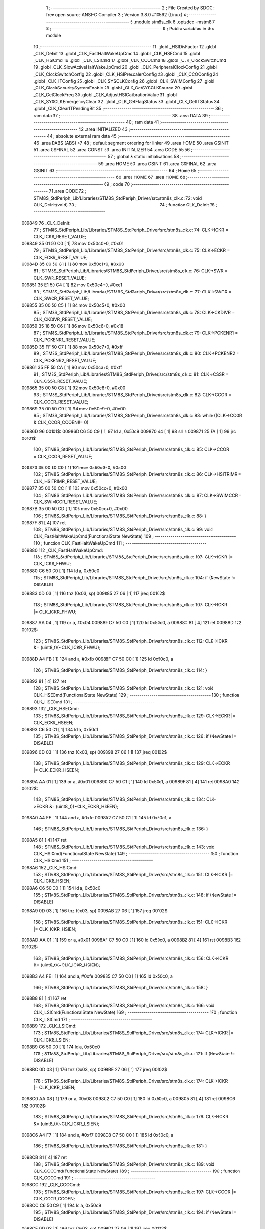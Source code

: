                                       1 ;--------------------------------------------------------
                                      2 ; File Created by SDCC : free open source ANSI-C Compiler
                                      3 ; Version 3.8.0 #10562 (Linux)
                                      4 ;--------------------------------------------------------
                                      5 	.module stm8s_clk
                                      6 	.optsdcc -mstm8
                                      7 	
                                      8 ;--------------------------------------------------------
                                      9 ; Public variables in this module
                                     10 ;--------------------------------------------------------
                                     11 	.globl _HSIDivFactor
                                     12 	.globl _CLK_DeInit
                                     13 	.globl _CLK_FastHaltWakeUpCmd
                                     14 	.globl _CLK_HSECmd
                                     15 	.globl _CLK_HSICmd
                                     16 	.globl _CLK_LSICmd
                                     17 	.globl _CLK_CCOCmd
                                     18 	.globl _CLK_ClockSwitchCmd
                                     19 	.globl _CLK_SlowActiveHaltWakeUpCmd
                                     20 	.globl _CLK_PeripheralClockConfig
                                     21 	.globl _CLK_ClockSwitchConfig
                                     22 	.globl _CLK_HSIPrescalerConfig
                                     23 	.globl _CLK_CCOConfig
                                     24 	.globl _CLK_ITConfig
                                     25 	.globl _CLK_SYSCLKConfig
                                     26 	.globl _CLK_SWIMConfig
                                     27 	.globl _CLK_ClockSecuritySystemEnable
                                     28 	.globl _CLK_GetSYSCLKSource
                                     29 	.globl _CLK_GetClockFreq
                                     30 	.globl _CLK_AdjustHSICalibrationValue
                                     31 	.globl _CLK_SYSCLKEmergencyClear
                                     32 	.globl _CLK_GetFlagStatus
                                     33 	.globl _CLK_GetITStatus
                                     34 	.globl _CLK_ClearITPendingBit
                                     35 ;--------------------------------------------------------
                                     36 ; ram data
                                     37 ;--------------------------------------------------------
                                     38 	.area DATA
                                     39 ;--------------------------------------------------------
                                     40 ; ram data
                                     41 ;--------------------------------------------------------
                                     42 	.area INITIALIZED
                                     43 ;--------------------------------------------------------
                                     44 ; absolute external ram data
                                     45 ;--------------------------------------------------------
                                     46 	.area DABS (ABS)
                                     47 
                                     48 ; default segment ordering for linker
                                     49 	.area HOME
                                     50 	.area GSINIT
                                     51 	.area GSFINAL
                                     52 	.area CONST
                                     53 	.area INITIALIZER
                                     54 	.area CODE
                                     55 
                                     56 ;--------------------------------------------------------
                                     57 ; global & static initialisations
                                     58 ;--------------------------------------------------------
                                     59 	.area HOME
                                     60 	.area GSINIT
                                     61 	.area GSFINAL
                                     62 	.area GSINIT
                                     63 ;--------------------------------------------------------
                                     64 ; Home
                                     65 ;--------------------------------------------------------
                                     66 	.area HOME
                                     67 	.area HOME
                                     68 ;--------------------------------------------------------
                                     69 ; code
                                     70 ;--------------------------------------------------------
                                     71 	.area CODE
                                     72 ;	STM8S_StdPeriph_Lib/Libraries/STM8S_StdPeriph_Driver/src/stm8s_clk.c: 72: void CLK_DeInit(void)
                                     73 ;	-----------------------------------------
                                     74 ;	 function CLK_DeInit
                                     75 ;	-----------------------------------------
      009849                         76 _CLK_DeInit:
                                     77 ;	STM8S_StdPeriph_Lib/Libraries/STM8S_StdPeriph_Driver/src/stm8s_clk.c: 74: CLK->ICKR = CLK_ICKR_RESET_VALUE;
      009849 35 01 50 C0      [ 1]   78 	mov	0x50c0+0, #0x01
                                     79 ;	STM8S_StdPeriph_Lib/Libraries/STM8S_StdPeriph_Driver/src/stm8s_clk.c: 75: CLK->ECKR = CLK_ECKR_RESET_VALUE;
      00984D 35 00 50 C1      [ 1]   80 	mov	0x50c1+0, #0x00
                                     81 ;	STM8S_StdPeriph_Lib/Libraries/STM8S_StdPeriph_Driver/src/stm8s_clk.c: 76: CLK->SWR  = CLK_SWR_RESET_VALUE;
      009851 35 E1 50 C4      [ 1]   82 	mov	0x50c4+0, #0xe1
                                     83 ;	STM8S_StdPeriph_Lib/Libraries/STM8S_StdPeriph_Driver/src/stm8s_clk.c: 77: CLK->SWCR = CLK_SWCR_RESET_VALUE;
      009855 35 00 50 C5      [ 1]   84 	mov	0x50c5+0, #0x00
                                     85 ;	STM8S_StdPeriph_Lib/Libraries/STM8S_StdPeriph_Driver/src/stm8s_clk.c: 78: CLK->CKDIVR = CLK_CKDIVR_RESET_VALUE;
      009859 35 18 50 C6      [ 1]   86 	mov	0x50c6+0, #0x18
                                     87 ;	STM8S_StdPeriph_Lib/Libraries/STM8S_StdPeriph_Driver/src/stm8s_clk.c: 79: CLK->PCKENR1 = CLK_PCKENR1_RESET_VALUE;
      00985D 35 FF 50 C7      [ 1]   88 	mov	0x50c7+0, #0xff
                                     89 ;	STM8S_StdPeriph_Lib/Libraries/STM8S_StdPeriph_Driver/src/stm8s_clk.c: 80: CLK->PCKENR2 = CLK_PCKENR2_RESET_VALUE;
      009861 35 FF 50 CA      [ 1]   90 	mov	0x50ca+0, #0xff
                                     91 ;	STM8S_StdPeriph_Lib/Libraries/STM8S_StdPeriph_Driver/src/stm8s_clk.c: 81: CLK->CSSR = CLK_CSSR_RESET_VALUE;
      009865 35 00 50 C8      [ 1]   92 	mov	0x50c8+0, #0x00
                                     93 ;	STM8S_StdPeriph_Lib/Libraries/STM8S_StdPeriph_Driver/src/stm8s_clk.c: 82: CLK->CCOR = CLK_CCOR_RESET_VALUE;
      009869 35 00 50 C9      [ 1]   94 	mov	0x50c9+0, #0x00
                                     95 ;	STM8S_StdPeriph_Lib/Libraries/STM8S_StdPeriph_Driver/src/stm8s_clk.c: 83: while ((CLK->CCOR & CLK_CCOR_CCOEN)!= 0)
      00986D                         96 00101$:
      00986D C6 50 C9         [ 1]   97 	ld	a, 0x50c9
      009870 44               [ 1]   98 	srl	a
      009871 25 FA            [ 1]   99 	jrc	00101$
                                    100 ;	STM8S_StdPeriph_Lib/Libraries/STM8S_StdPeriph_Driver/src/stm8s_clk.c: 85: CLK->CCOR = CLK_CCOR_RESET_VALUE;
      009873 35 00 50 C9      [ 1]  101 	mov	0x50c9+0, #0x00
                                    102 ;	STM8S_StdPeriph_Lib/Libraries/STM8S_StdPeriph_Driver/src/stm8s_clk.c: 86: CLK->HSITRIMR = CLK_HSITRIMR_RESET_VALUE;
      009877 35 00 50 CC      [ 1]  103 	mov	0x50cc+0, #0x00
                                    104 ;	STM8S_StdPeriph_Lib/Libraries/STM8S_StdPeriph_Driver/src/stm8s_clk.c: 87: CLK->SWIMCCR = CLK_SWIMCCR_RESET_VALUE;
      00987B 35 00 50 CD      [ 1]  105 	mov	0x50cd+0, #0x00
                                    106 ;	STM8S_StdPeriph_Lib/Libraries/STM8S_StdPeriph_Driver/src/stm8s_clk.c: 88: }
      00987F 81               [ 4]  107 	ret
                                    108 ;	STM8S_StdPeriph_Lib/Libraries/STM8S_StdPeriph_Driver/src/stm8s_clk.c: 99: void CLK_FastHaltWakeUpCmd(FunctionalState NewState)
                                    109 ;	-----------------------------------------
                                    110 ;	 function CLK_FastHaltWakeUpCmd
                                    111 ;	-----------------------------------------
      009880                        112 _CLK_FastHaltWakeUpCmd:
                                    113 ;	STM8S_StdPeriph_Lib/Libraries/STM8S_StdPeriph_Driver/src/stm8s_clk.c: 107: CLK->ICKR |= CLK_ICKR_FHWU;
      009880 C6 50 C0         [ 1]  114 	ld	a, 0x50c0
                                    115 ;	STM8S_StdPeriph_Lib/Libraries/STM8S_StdPeriph_Driver/src/stm8s_clk.c: 104: if (NewState != DISABLE)
      009883 0D 03            [ 1]  116 	tnz	(0x03, sp)
      009885 27 06            [ 1]  117 	jreq	00102$
                                    118 ;	STM8S_StdPeriph_Lib/Libraries/STM8S_StdPeriph_Driver/src/stm8s_clk.c: 107: CLK->ICKR |= CLK_ICKR_FHWU;
      009887 AA 04            [ 1]  119 	or	a, #0x04
      009889 C7 50 C0         [ 1]  120 	ld	0x50c0, a
      00988C 81               [ 4]  121 	ret
      00988D                        122 00102$:
                                    123 ;	STM8S_StdPeriph_Lib/Libraries/STM8S_StdPeriph_Driver/src/stm8s_clk.c: 112: CLK->ICKR &= (uint8_t)(~CLK_ICKR_FHWU);
      00988D A4 FB            [ 1]  124 	and	a, #0xfb
      00988F C7 50 C0         [ 1]  125 	ld	0x50c0, a
                                    126 ;	STM8S_StdPeriph_Lib/Libraries/STM8S_StdPeriph_Driver/src/stm8s_clk.c: 114: }
      009892 81               [ 4]  127 	ret
                                    128 ;	STM8S_StdPeriph_Lib/Libraries/STM8S_StdPeriph_Driver/src/stm8s_clk.c: 121: void CLK_HSECmd(FunctionalState NewState)
                                    129 ;	-----------------------------------------
                                    130 ;	 function CLK_HSECmd
                                    131 ;	-----------------------------------------
      009893                        132 _CLK_HSECmd:
                                    133 ;	STM8S_StdPeriph_Lib/Libraries/STM8S_StdPeriph_Driver/src/stm8s_clk.c: 129: CLK->ECKR |= CLK_ECKR_HSEEN;
      009893 C6 50 C1         [ 1]  134 	ld	a, 0x50c1
                                    135 ;	STM8S_StdPeriph_Lib/Libraries/STM8S_StdPeriph_Driver/src/stm8s_clk.c: 126: if (NewState != DISABLE)
      009896 0D 03            [ 1]  136 	tnz	(0x03, sp)
      009898 27 06            [ 1]  137 	jreq	00102$
                                    138 ;	STM8S_StdPeriph_Lib/Libraries/STM8S_StdPeriph_Driver/src/stm8s_clk.c: 129: CLK->ECKR |= CLK_ECKR_HSEEN;
      00989A AA 01            [ 1]  139 	or	a, #0x01
      00989C C7 50 C1         [ 1]  140 	ld	0x50c1, a
      00989F 81               [ 4]  141 	ret
      0098A0                        142 00102$:
                                    143 ;	STM8S_StdPeriph_Lib/Libraries/STM8S_StdPeriph_Driver/src/stm8s_clk.c: 134: CLK->ECKR &= (uint8_t)(~CLK_ECKR_HSEEN);
      0098A0 A4 FE            [ 1]  144 	and	a, #0xfe
      0098A2 C7 50 C1         [ 1]  145 	ld	0x50c1, a
                                    146 ;	STM8S_StdPeriph_Lib/Libraries/STM8S_StdPeriph_Driver/src/stm8s_clk.c: 136: }
      0098A5 81               [ 4]  147 	ret
                                    148 ;	STM8S_StdPeriph_Lib/Libraries/STM8S_StdPeriph_Driver/src/stm8s_clk.c: 143: void CLK_HSICmd(FunctionalState NewState)
                                    149 ;	-----------------------------------------
                                    150 ;	 function CLK_HSICmd
                                    151 ;	-----------------------------------------
      0098A6                        152 _CLK_HSICmd:
                                    153 ;	STM8S_StdPeriph_Lib/Libraries/STM8S_StdPeriph_Driver/src/stm8s_clk.c: 151: CLK->ICKR |= CLK_ICKR_HSIEN;
      0098A6 C6 50 C0         [ 1]  154 	ld	a, 0x50c0
                                    155 ;	STM8S_StdPeriph_Lib/Libraries/STM8S_StdPeriph_Driver/src/stm8s_clk.c: 148: if (NewState != DISABLE)
      0098A9 0D 03            [ 1]  156 	tnz	(0x03, sp)
      0098AB 27 06            [ 1]  157 	jreq	00102$
                                    158 ;	STM8S_StdPeriph_Lib/Libraries/STM8S_StdPeriph_Driver/src/stm8s_clk.c: 151: CLK->ICKR |= CLK_ICKR_HSIEN;
      0098AD AA 01            [ 1]  159 	or	a, #0x01
      0098AF C7 50 C0         [ 1]  160 	ld	0x50c0, a
      0098B2 81               [ 4]  161 	ret
      0098B3                        162 00102$:
                                    163 ;	STM8S_StdPeriph_Lib/Libraries/STM8S_StdPeriph_Driver/src/stm8s_clk.c: 156: CLK->ICKR &= (uint8_t)(~CLK_ICKR_HSIEN);
      0098B3 A4 FE            [ 1]  164 	and	a, #0xfe
      0098B5 C7 50 C0         [ 1]  165 	ld	0x50c0, a
                                    166 ;	STM8S_StdPeriph_Lib/Libraries/STM8S_StdPeriph_Driver/src/stm8s_clk.c: 158: }
      0098B8 81               [ 4]  167 	ret
                                    168 ;	STM8S_StdPeriph_Lib/Libraries/STM8S_StdPeriph_Driver/src/stm8s_clk.c: 166: void CLK_LSICmd(FunctionalState NewState)
                                    169 ;	-----------------------------------------
                                    170 ;	 function CLK_LSICmd
                                    171 ;	-----------------------------------------
      0098B9                        172 _CLK_LSICmd:
                                    173 ;	STM8S_StdPeriph_Lib/Libraries/STM8S_StdPeriph_Driver/src/stm8s_clk.c: 174: CLK->ICKR |= CLK_ICKR_LSIEN;
      0098B9 C6 50 C0         [ 1]  174 	ld	a, 0x50c0
                                    175 ;	STM8S_StdPeriph_Lib/Libraries/STM8S_StdPeriph_Driver/src/stm8s_clk.c: 171: if (NewState != DISABLE)
      0098BC 0D 03            [ 1]  176 	tnz	(0x03, sp)
      0098BE 27 06            [ 1]  177 	jreq	00102$
                                    178 ;	STM8S_StdPeriph_Lib/Libraries/STM8S_StdPeriph_Driver/src/stm8s_clk.c: 174: CLK->ICKR |= CLK_ICKR_LSIEN;
      0098C0 AA 08            [ 1]  179 	or	a, #0x08
      0098C2 C7 50 C0         [ 1]  180 	ld	0x50c0, a
      0098C5 81               [ 4]  181 	ret
      0098C6                        182 00102$:
                                    183 ;	STM8S_StdPeriph_Lib/Libraries/STM8S_StdPeriph_Driver/src/stm8s_clk.c: 179: CLK->ICKR &= (uint8_t)(~CLK_ICKR_LSIEN);
      0098C6 A4 F7            [ 1]  184 	and	a, #0xf7
      0098C8 C7 50 C0         [ 1]  185 	ld	0x50c0, a
                                    186 ;	STM8S_StdPeriph_Lib/Libraries/STM8S_StdPeriph_Driver/src/stm8s_clk.c: 181: }
      0098CB 81               [ 4]  187 	ret
                                    188 ;	STM8S_StdPeriph_Lib/Libraries/STM8S_StdPeriph_Driver/src/stm8s_clk.c: 189: void CLK_CCOCmd(FunctionalState NewState)
                                    189 ;	-----------------------------------------
                                    190 ;	 function CLK_CCOCmd
                                    191 ;	-----------------------------------------
      0098CC                        192 _CLK_CCOCmd:
                                    193 ;	STM8S_StdPeriph_Lib/Libraries/STM8S_StdPeriph_Driver/src/stm8s_clk.c: 197: CLK->CCOR |= CLK_CCOR_CCOEN;
      0098CC C6 50 C9         [ 1]  194 	ld	a, 0x50c9
                                    195 ;	STM8S_StdPeriph_Lib/Libraries/STM8S_StdPeriph_Driver/src/stm8s_clk.c: 194: if (NewState != DISABLE)
      0098CF 0D 03            [ 1]  196 	tnz	(0x03, sp)
      0098D1 27 06            [ 1]  197 	jreq	00102$
                                    198 ;	STM8S_StdPeriph_Lib/Libraries/STM8S_StdPeriph_Driver/src/stm8s_clk.c: 197: CLK->CCOR |= CLK_CCOR_CCOEN;
      0098D3 AA 01            [ 1]  199 	or	a, #0x01
      0098D5 C7 50 C9         [ 1]  200 	ld	0x50c9, a
      0098D8 81               [ 4]  201 	ret
      0098D9                        202 00102$:
                                    203 ;	STM8S_StdPeriph_Lib/Libraries/STM8S_StdPeriph_Driver/src/stm8s_clk.c: 202: CLK->CCOR &= (uint8_t)(~CLK_CCOR_CCOEN);
      0098D9 A4 FE            [ 1]  204 	and	a, #0xfe
      0098DB C7 50 C9         [ 1]  205 	ld	0x50c9, a
                                    206 ;	STM8S_StdPeriph_Lib/Libraries/STM8S_StdPeriph_Driver/src/stm8s_clk.c: 204: }
      0098DE 81               [ 4]  207 	ret
                                    208 ;	STM8S_StdPeriph_Lib/Libraries/STM8S_StdPeriph_Driver/src/stm8s_clk.c: 213: void CLK_ClockSwitchCmd(FunctionalState NewState)
                                    209 ;	-----------------------------------------
                                    210 ;	 function CLK_ClockSwitchCmd
                                    211 ;	-----------------------------------------
      0098DF                        212 _CLK_ClockSwitchCmd:
                                    213 ;	STM8S_StdPeriph_Lib/Libraries/STM8S_StdPeriph_Driver/src/stm8s_clk.c: 221: CLK->SWCR |= CLK_SWCR_SWEN;
      0098DF C6 50 C5         [ 1]  214 	ld	a, 0x50c5
                                    215 ;	STM8S_StdPeriph_Lib/Libraries/STM8S_StdPeriph_Driver/src/stm8s_clk.c: 218: if (NewState != DISABLE )
      0098E2 0D 03            [ 1]  216 	tnz	(0x03, sp)
      0098E4 27 06            [ 1]  217 	jreq	00102$
                                    218 ;	STM8S_StdPeriph_Lib/Libraries/STM8S_StdPeriph_Driver/src/stm8s_clk.c: 221: CLK->SWCR |= CLK_SWCR_SWEN;
      0098E6 AA 02            [ 1]  219 	or	a, #0x02
      0098E8 C7 50 C5         [ 1]  220 	ld	0x50c5, a
      0098EB 81               [ 4]  221 	ret
      0098EC                        222 00102$:
                                    223 ;	STM8S_StdPeriph_Lib/Libraries/STM8S_StdPeriph_Driver/src/stm8s_clk.c: 226: CLK->SWCR &= (uint8_t)(~CLK_SWCR_SWEN);
      0098EC A4 FD            [ 1]  224 	and	a, #0xfd
      0098EE C7 50 C5         [ 1]  225 	ld	0x50c5, a
                                    226 ;	STM8S_StdPeriph_Lib/Libraries/STM8S_StdPeriph_Driver/src/stm8s_clk.c: 228: }
      0098F1 81               [ 4]  227 	ret
                                    228 ;	STM8S_StdPeriph_Lib/Libraries/STM8S_StdPeriph_Driver/src/stm8s_clk.c: 238: void CLK_SlowActiveHaltWakeUpCmd(FunctionalState NewState)
                                    229 ;	-----------------------------------------
                                    230 ;	 function CLK_SlowActiveHaltWakeUpCmd
                                    231 ;	-----------------------------------------
      0098F2                        232 _CLK_SlowActiveHaltWakeUpCmd:
                                    233 ;	STM8S_StdPeriph_Lib/Libraries/STM8S_StdPeriph_Driver/src/stm8s_clk.c: 246: CLK->ICKR |= CLK_ICKR_SWUAH;
      0098F2 C6 50 C0         [ 1]  234 	ld	a, 0x50c0
                                    235 ;	STM8S_StdPeriph_Lib/Libraries/STM8S_StdPeriph_Driver/src/stm8s_clk.c: 243: if (NewState != DISABLE)
      0098F5 0D 03            [ 1]  236 	tnz	(0x03, sp)
      0098F7 27 06            [ 1]  237 	jreq	00102$
                                    238 ;	STM8S_StdPeriph_Lib/Libraries/STM8S_StdPeriph_Driver/src/stm8s_clk.c: 246: CLK->ICKR |= CLK_ICKR_SWUAH;
      0098F9 AA 20            [ 1]  239 	or	a, #0x20
      0098FB C7 50 C0         [ 1]  240 	ld	0x50c0, a
      0098FE 81               [ 4]  241 	ret
      0098FF                        242 00102$:
                                    243 ;	STM8S_StdPeriph_Lib/Libraries/STM8S_StdPeriph_Driver/src/stm8s_clk.c: 251: CLK->ICKR &= (uint8_t)(~CLK_ICKR_SWUAH);
      0098FF A4 DF            [ 1]  244 	and	a, #0xdf
      009901 C7 50 C0         [ 1]  245 	ld	0x50c0, a
                                    246 ;	STM8S_StdPeriph_Lib/Libraries/STM8S_StdPeriph_Driver/src/stm8s_clk.c: 253: }
      009904 81               [ 4]  247 	ret
                                    248 ;	STM8S_StdPeriph_Lib/Libraries/STM8S_StdPeriph_Driver/src/stm8s_clk.c: 263: void CLK_PeripheralClockConfig(CLK_Peripheral_TypeDef CLK_Peripheral, FunctionalState NewState)
                                    249 ;	-----------------------------------------
                                    250 ;	 function CLK_PeripheralClockConfig
                                    251 ;	-----------------------------------------
      009905                        252 _CLK_PeripheralClockConfig:
      009905 52 02            [ 2]  253 	sub	sp, #2
                                    254 ;	STM8S_StdPeriph_Lib/Libraries/STM8S_StdPeriph_Driver/src/stm8s_clk.c: 274: CLK->PCKENR1 |= (uint8_t)((uint8_t)1 << ((uint8_t)CLK_Peripheral & (uint8_t)0x0F));
      009907 7B 05            [ 1]  255 	ld	a, (0x05, sp)
      009909 A4 0F            [ 1]  256 	and	a, #0x0f
      00990B 88               [ 1]  257 	push	a
      00990C A6 01            [ 1]  258 	ld	a, #0x01
      00990E 6B 03            [ 1]  259 	ld	(0x03, sp), a
      009910 84               [ 1]  260 	pop	a
      009911 4D               [ 1]  261 	tnz	a
      009912 27 05            [ 1]  262 	jreq	00128$
      009914                        263 00127$:
      009914 08 02            [ 1]  264 	sll	(0x02, sp)
      009916 4A               [ 1]  265 	dec	a
      009917 26 FB            [ 1]  266 	jrne	00127$
      009919                        267 00128$:
                                    268 ;	STM8S_StdPeriph_Lib/Libraries/STM8S_StdPeriph_Driver/src/stm8s_clk.c: 279: CLK->PCKENR1 &= (uint8_t)(~(uint8_t)(((uint8_t)1 << ((uint8_t)CLK_Peripheral & (uint8_t)0x0F))));
      009919 7B 02            [ 1]  269 	ld	a, (0x02, sp)
      00991B 43               [ 1]  270 	cpl	a
      00991C 6B 01            [ 1]  271 	ld	(0x01, sp), a
                                    272 ;	STM8S_StdPeriph_Lib/Libraries/STM8S_StdPeriph_Driver/src/stm8s_clk.c: 269: if (((uint8_t)CLK_Peripheral & (uint8_t)0x10) == 0x00)
      00991E 7B 05            [ 1]  273 	ld	a, (0x05, sp)
      009920 A5 10            [ 1]  274 	bcp	a, #0x10
      009922 26 15            [ 1]  275 	jrne	00108$
                                    276 ;	STM8S_StdPeriph_Lib/Libraries/STM8S_StdPeriph_Driver/src/stm8s_clk.c: 274: CLK->PCKENR1 |= (uint8_t)((uint8_t)1 << ((uint8_t)CLK_Peripheral & (uint8_t)0x0F));
      009924 C6 50 C7         [ 1]  277 	ld	a, 0x50c7
                                    278 ;	STM8S_StdPeriph_Lib/Libraries/STM8S_StdPeriph_Driver/src/stm8s_clk.c: 271: if (NewState != DISABLE)
      009927 0D 06            [ 1]  279 	tnz	(0x06, sp)
      009929 27 07            [ 1]  280 	jreq	00102$
                                    281 ;	STM8S_StdPeriph_Lib/Libraries/STM8S_StdPeriph_Driver/src/stm8s_clk.c: 274: CLK->PCKENR1 |= (uint8_t)((uint8_t)1 << ((uint8_t)CLK_Peripheral & (uint8_t)0x0F));
      00992B 1A 02            [ 1]  282 	or	a, (0x02, sp)
      00992D C7 50 C7         [ 1]  283 	ld	0x50c7, a
      009930 20 1A            [ 2]  284 	jra	00110$
      009932                        285 00102$:
                                    286 ;	STM8S_StdPeriph_Lib/Libraries/STM8S_StdPeriph_Driver/src/stm8s_clk.c: 279: CLK->PCKENR1 &= (uint8_t)(~(uint8_t)(((uint8_t)1 << ((uint8_t)CLK_Peripheral & (uint8_t)0x0F))));
      009932 14 01            [ 1]  287 	and	a, (0x01, sp)
      009934 C7 50 C7         [ 1]  288 	ld	0x50c7, a
      009937 20 13            [ 2]  289 	jra	00110$
      009939                        290 00108$:
                                    291 ;	STM8S_StdPeriph_Lib/Libraries/STM8S_StdPeriph_Driver/src/stm8s_clk.c: 287: CLK->PCKENR2 |= (uint8_t)((uint8_t)1 << ((uint8_t)CLK_Peripheral & (uint8_t)0x0F));
      009939 C6 50 CA         [ 1]  292 	ld	a, 0x50ca
                                    293 ;	STM8S_StdPeriph_Lib/Libraries/STM8S_StdPeriph_Driver/src/stm8s_clk.c: 284: if (NewState != DISABLE)
      00993C 0D 06            [ 1]  294 	tnz	(0x06, sp)
      00993E 27 07            [ 1]  295 	jreq	00105$
                                    296 ;	STM8S_StdPeriph_Lib/Libraries/STM8S_StdPeriph_Driver/src/stm8s_clk.c: 287: CLK->PCKENR2 |= (uint8_t)((uint8_t)1 << ((uint8_t)CLK_Peripheral & (uint8_t)0x0F));
      009940 1A 02            [ 1]  297 	or	a, (0x02, sp)
      009942 C7 50 CA         [ 1]  298 	ld	0x50ca, a
      009945 20 05            [ 2]  299 	jra	00110$
      009947                        300 00105$:
                                    301 ;	STM8S_StdPeriph_Lib/Libraries/STM8S_StdPeriph_Driver/src/stm8s_clk.c: 292: CLK->PCKENR2 &= (uint8_t)(~(uint8_t)(((uint8_t)1 << ((uint8_t)CLK_Peripheral & (uint8_t)0x0F))));
      009947 14 01            [ 1]  302 	and	a, (0x01, sp)
      009949 C7 50 CA         [ 1]  303 	ld	0x50ca, a
      00994C                        304 00110$:
                                    305 ;	STM8S_StdPeriph_Lib/Libraries/STM8S_StdPeriph_Driver/src/stm8s_clk.c: 295: }
      00994C 5B 02            [ 2]  306 	addw	sp, #2
      00994E 81               [ 4]  307 	ret
                                    308 ;	STM8S_StdPeriph_Lib/Libraries/STM8S_StdPeriph_Driver/src/stm8s_clk.c: 309: ErrorStatus CLK_ClockSwitchConfig(CLK_SwitchMode_TypeDef CLK_SwitchMode, CLK_Source_TypeDef CLK_NewClock, FunctionalState ITState, CLK_CurrentClockState_TypeDef CLK_CurrentClockState)
                                    309 ;	-----------------------------------------
                                    310 ;	 function CLK_ClockSwitchConfig
                                    311 ;	-----------------------------------------
      00994F                        312 _CLK_ClockSwitchConfig:
                                    313 ;	STM8S_StdPeriph_Lib/Libraries/STM8S_StdPeriph_Driver/src/stm8s_clk.c: 322: clock_master = (CLK_Source_TypeDef)CLK->CMSR;
      00994F C6 50 C3         [ 1]  314 	ld	a, 0x50c3
      009952 90 97            [ 1]  315 	ld	yl, a
                                    316 ;	STM8S_StdPeriph_Lib/Libraries/STM8S_StdPeriph_Driver/src/stm8s_clk.c: 328: CLK->SWCR |= CLK_SWCR_SWEN;
      009954 C6 50 C5         [ 1]  317 	ld	a, 0x50c5
                                    318 ;	STM8S_StdPeriph_Lib/Libraries/STM8S_StdPeriph_Driver/src/stm8s_clk.c: 325: if (CLK_SwitchMode == CLK_SWITCHMODE_AUTO)
      009957 88               [ 1]  319 	push	a
      009958 7B 04            [ 1]  320 	ld	a, (0x04, sp)
      00995A 4A               [ 1]  321 	dec	a
      00995B 84               [ 1]  322 	pop	a
      00995C 26 38            [ 1]  323 	jrne	00122$
                                    324 ;	STM8S_StdPeriph_Lib/Libraries/STM8S_StdPeriph_Driver/src/stm8s_clk.c: 328: CLK->SWCR |= CLK_SWCR_SWEN;
      00995E AA 02            [ 1]  325 	or	a, #0x02
      009960 C7 50 C5         [ 1]  326 	ld	0x50c5, a
      009963 C6 50 C5         [ 1]  327 	ld	a, 0x50c5
                                    328 ;	STM8S_StdPeriph_Lib/Libraries/STM8S_StdPeriph_Driver/src/stm8s_clk.c: 331: if (ITState != DISABLE)
      009966 0D 05            [ 1]  329 	tnz	(0x05, sp)
      009968 27 07            [ 1]  330 	jreq	00102$
                                    331 ;	STM8S_StdPeriph_Lib/Libraries/STM8S_StdPeriph_Driver/src/stm8s_clk.c: 333: CLK->SWCR |= CLK_SWCR_SWIEN;
      00996A AA 04            [ 1]  332 	or	a, #0x04
      00996C C7 50 C5         [ 1]  333 	ld	0x50c5, a
      00996F 20 05            [ 2]  334 	jra	00103$
      009971                        335 00102$:
                                    336 ;	STM8S_StdPeriph_Lib/Libraries/STM8S_StdPeriph_Driver/src/stm8s_clk.c: 337: CLK->SWCR &= (uint8_t)(~CLK_SWCR_SWIEN);
      009971 A4 FB            [ 1]  337 	and	a, #0xfb
      009973 C7 50 C5         [ 1]  338 	ld	0x50c5, a
      009976                        339 00103$:
                                    340 ;	STM8S_StdPeriph_Lib/Libraries/STM8S_StdPeriph_Driver/src/stm8s_clk.c: 341: CLK->SWR = (uint8_t)CLK_NewClock;
      009976 AE 50 C4         [ 2]  341 	ldw	x, #0x50c4
      009979 7B 04            [ 1]  342 	ld	a, (0x04, sp)
      00997B F7               [ 1]  343 	ld	(x), a
                                    344 ;	STM8S_StdPeriph_Lib/Libraries/STM8S_StdPeriph_Driver/src/stm8s_clk.c: 344: while((((CLK->SWCR & CLK_SWCR_SWBSY) != 0 )&& (DownCounter != 0)))
      00997C 5F               [ 1]  345 	clrw	x
      00997D 5A               [ 2]  346 	decw	x
      00997E                        347 00105$:
      00997E C6 50 C5         [ 1]  348 	ld	a, 0x50c5
      009981 44               [ 1]  349 	srl	a
      009982 24 06            [ 1]  350 	jrnc	00107$
      009984 5D               [ 2]  351 	tnzw	x
      009985 27 03            [ 1]  352 	jreq	00107$
                                    353 ;	STM8S_StdPeriph_Lib/Libraries/STM8S_StdPeriph_Driver/src/stm8s_clk.c: 346: DownCounter--;
      009987 5A               [ 2]  354 	decw	x
      009988 20 F4            [ 2]  355 	jra	00105$
      00998A                        356 00107$:
                                    357 ;	STM8S_StdPeriph_Lib/Libraries/STM8S_StdPeriph_Driver/src/stm8s_clk.c: 349: if(DownCounter != 0)
      00998A 5D               [ 2]  358 	tnzw	x
      00998B 27 05            [ 1]  359 	jreq	00109$
                                    360 ;	STM8S_StdPeriph_Lib/Libraries/STM8S_StdPeriph_Driver/src/stm8s_clk.c: 351: Swif = SUCCESS;
      00998D A6 01            [ 1]  361 	ld	a, #0x01
      00998F 97               [ 1]  362 	ld	xl, a
      009990 20 37            [ 2]  363 	jra	00123$
      009992                        364 00109$:
                                    365 ;	STM8S_StdPeriph_Lib/Libraries/STM8S_StdPeriph_Driver/src/stm8s_clk.c: 355: Swif = ERROR;
      009992 4F               [ 1]  366 	clr	a
      009993 97               [ 1]  367 	ld	xl, a
      009994 20 33            [ 2]  368 	jra	00123$
      009996                        369 00122$:
                                    370 ;	STM8S_StdPeriph_Lib/Libraries/STM8S_StdPeriph_Driver/src/stm8s_clk.c: 361: if (ITState != DISABLE)
      009996 0D 05            [ 1]  371 	tnz	(0x05, sp)
      009998 27 07            [ 1]  372 	jreq	00112$
                                    373 ;	STM8S_StdPeriph_Lib/Libraries/STM8S_StdPeriph_Driver/src/stm8s_clk.c: 363: CLK->SWCR |= CLK_SWCR_SWIEN;
      00999A AA 04            [ 1]  374 	or	a, #0x04
      00999C C7 50 C5         [ 1]  375 	ld	0x50c5, a
      00999F 20 05            [ 2]  376 	jra	00113$
      0099A1                        377 00112$:
                                    378 ;	STM8S_StdPeriph_Lib/Libraries/STM8S_StdPeriph_Driver/src/stm8s_clk.c: 367: CLK->SWCR &= (uint8_t)(~CLK_SWCR_SWIEN);
      0099A1 A4 FB            [ 1]  379 	and	a, #0xfb
      0099A3 C7 50 C5         [ 1]  380 	ld	0x50c5, a
      0099A6                        381 00113$:
                                    382 ;	STM8S_StdPeriph_Lib/Libraries/STM8S_StdPeriph_Driver/src/stm8s_clk.c: 371: CLK->SWR = (uint8_t)CLK_NewClock;
      0099A6 AE 50 C4         [ 2]  383 	ldw	x, #0x50c4
      0099A9 7B 04            [ 1]  384 	ld	a, (0x04, sp)
      0099AB F7               [ 1]  385 	ld	(x), a
                                    386 ;	STM8S_StdPeriph_Lib/Libraries/STM8S_StdPeriph_Driver/src/stm8s_clk.c: 374: while((((CLK->SWCR & CLK_SWCR_SWIF) != 0 ) && (DownCounter != 0)))
      0099AC 5F               [ 1]  387 	clrw	x
      0099AD 5A               [ 2]  388 	decw	x
      0099AE                        389 00115$:
      0099AE C6 50 C5         [ 1]  390 	ld	a, 0x50c5
      0099B1 A5 08            [ 1]  391 	bcp	a, #0x08
      0099B3 27 06            [ 1]  392 	jreq	00117$
      0099B5 5D               [ 2]  393 	tnzw	x
      0099B6 27 03            [ 1]  394 	jreq	00117$
                                    395 ;	STM8S_StdPeriph_Lib/Libraries/STM8S_StdPeriph_Driver/src/stm8s_clk.c: 376: DownCounter--;
      0099B8 5A               [ 2]  396 	decw	x
      0099B9 20 F3            [ 2]  397 	jra	00115$
      0099BB                        398 00117$:
                                    399 ;	STM8S_StdPeriph_Lib/Libraries/STM8S_StdPeriph_Driver/src/stm8s_clk.c: 379: if(DownCounter != 0)
      0099BB 5D               [ 2]  400 	tnzw	x
      0099BC 27 09            [ 1]  401 	jreq	00119$
                                    402 ;	STM8S_StdPeriph_Lib/Libraries/STM8S_StdPeriph_Driver/src/stm8s_clk.c: 382: CLK->SWCR |= CLK_SWCR_SWEN;
      0099BE 72 12 50 C5      [ 1]  403 	bset	20677, #1
                                    404 ;	STM8S_StdPeriph_Lib/Libraries/STM8S_StdPeriph_Driver/src/stm8s_clk.c: 383: Swif = SUCCESS;
      0099C2 A6 01            [ 1]  405 	ld	a, #0x01
      0099C4 97               [ 1]  406 	ld	xl, a
      0099C5 20 02            [ 2]  407 	jra	00123$
      0099C7                        408 00119$:
                                    409 ;	STM8S_StdPeriph_Lib/Libraries/STM8S_StdPeriph_Driver/src/stm8s_clk.c: 387: Swif = ERROR;
      0099C7 4F               [ 1]  410 	clr	a
      0099C8 97               [ 1]  411 	ld	xl, a
      0099C9                        412 00123$:
                                    413 ;	STM8S_StdPeriph_Lib/Libraries/STM8S_StdPeriph_Driver/src/stm8s_clk.c: 390: if(Swif != ERROR)
      0099C9 9F               [ 1]  414 	ld	a, xl
      0099CA 4D               [ 1]  415 	tnz	a
      0099CB 27 2E            [ 1]  416 	jreq	00136$
                                    417 ;	STM8S_StdPeriph_Lib/Libraries/STM8S_StdPeriph_Driver/src/stm8s_clk.c: 393: if((CLK_CurrentClockState == CLK_CURRENTCLOCKSTATE_DISABLE) && ( clock_master == CLK_SOURCE_HSI))
      0099CD 0D 06            [ 1]  418 	tnz	(0x06, sp)
      0099CF 26 0C            [ 1]  419 	jrne	00132$
      0099D1 90 9F            [ 1]  420 	ld	a, yl
      0099D3 A1 E1            [ 1]  421 	cp	a, #0xe1
      0099D5 26 06            [ 1]  422 	jrne	00132$
                                    423 ;	STM8S_StdPeriph_Lib/Libraries/STM8S_StdPeriph_Driver/src/stm8s_clk.c: 395: CLK->ICKR &= (uint8_t)(~CLK_ICKR_HSIEN);
      0099D7 72 11 50 C0      [ 1]  424 	bres	20672, #0
      0099DB 20 1E            [ 2]  425 	jra	00136$
      0099DD                        426 00132$:
                                    427 ;	STM8S_StdPeriph_Lib/Libraries/STM8S_StdPeriph_Driver/src/stm8s_clk.c: 397: else if((CLK_CurrentClockState == CLK_CURRENTCLOCKSTATE_DISABLE) && ( clock_master == CLK_SOURCE_LSI))
      0099DD 0D 06            [ 1]  428 	tnz	(0x06, sp)
      0099DF 26 0C            [ 1]  429 	jrne	00128$
      0099E1 90 9F            [ 1]  430 	ld	a, yl
      0099E3 A1 D2            [ 1]  431 	cp	a, #0xd2
      0099E5 26 06            [ 1]  432 	jrne	00128$
                                    433 ;	STM8S_StdPeriph_Lib/Libraries/STM8S_StdPeriph_Driver/src/stm8s_clk.c: 399: CLK->ICKR &= (uint8_t)(~CLK_ICKR_LSIEN);
      0099E7 72 17 50 C0      [ 1]  434 	bres	20672, #3
      0099EB 20 0E            [ 2]  435 	jra	00136$
      0099ED                        436 00128$:
                                    437 ;	STM8S_StdPeriph_Lib/Libraries/STM8S_StdPeriph_Driver/src/stm8s_clk.c: 401: else if ((CLK_CurrentClockState == CLK_CURRENTCLOCKSTATE_DISABLE) && ( clock_master == CLK_SOURCE_HSE))
      0099ED 0D 06            [ 1]  438 	tnz	(0x06, sp)
      0099EF 26 0A            [ 1]  439 	jrne	00136$
      0099F1 90 9F            [ 1]  440 	ld	a, yl
      0099F3 A1 B4            [ 1]  441 	cp	a, #0xb4
      0099F5 26 04            [ 1]  442 	jrne	00136$
                                    443 ;	STM8S_StdPeriph_Lib/Libraries/STM8S_StdPeriph_Driver/src/stm8s_clk.c: 403: CLK->ECKR &= (uint8_t)(~CLK_ECKR_HSEEN);
      0099F7 72 11 50 C1      [ 1]  444 	bres	20673, #0
      0099FB                        445 00136$:
                                    446 ;	STM8S_StdPeriph_Lib/Libraries/STM8S_StdPeriph_Driver/src/stm8s_clk.c: 406: return(Swif);
      0099FB 9F               [ 1]  447 	ld	a, xl
                                    448 ;	STM8S_StdPeriph_Lib/Libraries/STM8S_StdPeriph_Driver/src/stm8s_clk.c: 407: }
      0099FC 81               [ 4]  449 	ret
                                    450 ;	STM8S_StdPeriph_Lib/Libraries/STM8S_StdPeriph_Driver/src/stm8s_clk.c: 415: void CLK_HSIPrescalerConfig(CLK_Prescaler_TypeDef HSIPrescaler)
                                    451 ;	-----------------------------------------
                                    452 ;	 function CLK_HSIPrescalerConfig
                                    453 ;	-----------------------------------------
      0099FD                        454 _CLK_HSIPrescalerConfig:
                                    455 ;	STM8S_StdPeriph_Lib/Libraries/STM8S_StdPeriph_Driver/src/stm8s_clk.c: 421: CLK->CKDIVR &= (uint8_t)(~CLK_CKDIVR_HSIDIV);
      0099FD C6 50 C6         [ 1]  456 	ld	a, 0x50c6
      009A00 A4 E7            [ 1]  457 	and	a, #0xe7
      009A02 C7 50 C6         [ 1]  458 	ld	0x50c6, a
                                    459 ;	STM8S_StdPeriph_Lib/Libraries/STM8S_StdPeriph_Driver/src/stm8s_clk.c: 424: CLK->CKDIVR |= (uint8_t)HSIPrescaler;
      009A05 C6 50 C6         [ 1]  460 	ld	a, 0x50c6
      009A08 1A 03            [ 1]  461 	or	a, (0x03, sp)
      009A0A C7 50 C6         [ 1]  462 	ld	0x50c6, a
                                    463 ;	STM8S_StdPeriph_Lib/Libraries/STM8S_StdPeriph_Driver/src/stm8s_clk.c: 425: }
      009A0D 81               [ 4]  464 	ret
                                    465 ;	STM8S_StdPeriph_Lib/Libraries/STM8S_StdPeriph_Driver/src/stm8s_clk.c: 436: void CLK_CCOConfig(CLK_Output_TypeDef CLK_CCO)
                                    466 ;	-----------------------------------------
                                    467 ;	 function CLK_CCOConfig
                                    468 ;	-----------------------------------------
      009A0E                        469 _CLK_CCOConfig:
                                    470 ;	STM8S_StdPeriph_Lib/Libraries/STM8S_StdPeriph_Driver/src/stm8s_clk.c: 442: CLK->CCOR &= (uint8_t)(~CLK_CCOR_CCOSEL);
      009A0E C6 50 C9         [ 1]  471 	ld	a, 0x50c9
      009A11 A4 E1            [ 1]  472 	and	a, #0xe1
      009A13 C7 50 C9         [ 1]  473 	ld	0x50c9, a
                                    474 ;	STM8S_StdPeriph_Lib/Libraries/STM8S_StdPeriph_Driver/src/stm8s_clk.c: 445: CLK->CCOR |= (uint8_t)CLK_CCO;
      009A16 C6 50 C9         [ 1]  475 	ld	a, 0x50c9
      009A19 1A 03            [ 1]  476 	or	a, (0x03, sp)
      009A1B C7 50 C9         [ 1]  477 	ld	0x50c9, a
                                    478 ;	STM8S_StdPeriph_Lib/Libraries/STM8S_StdPeriph_Driver/src/stm8s_clk.c: 448: CLK->CCOR |= CLK_CCOR_CCOEN;
      009A1E 72 10 50 C9      [ 1]  479 	bset	20681, #0
                                    480 ;	STM8S_StdPeriph_Lib/Libraries/STM8S_StdPeriph_Driver/src/stm8s_clk.c: 449: }
      009A22 81               [ 4]  481 	ret
                                    482 ;	STM8S_StdPeriph_Lib/Libraries/STM8S_StdPeriph_Driver/src/stm8s_clk.c: 459: void CLK_ITConfig(CLK_IT_TypeDef CLK_IT, FunctionalState NewState)
                                    483 ;	-----------------------------------------
                                    484 ;	 function CLK_ITConfig
                                    485 ;	-----------------------------------------
      009A23                        486 _CLK_ITConfig:
      009A23 88               [ 1]  487 	push	a
                                    488 ;	STM8S_StdPeriph_Lib/Libraries/STM8S_StdPeriph_Driver/src/stm8s_clk.c: 467: switch (CLK_IT)
      009A24 7B 04            [ 1]  489 	ld	a, (0x04, sp)
      009A26 A0 0C            [ 1]  490 	sub	a, #0x0c
      009A28 26 04            [ 1]  491 	jrne	00140$
      009A2A 4C               [ 1]  492 	inc	a
      009A2B 6B 01            [ 1]  493 	ld	(0x01, sp), a
      009A2D C1                     494 	.byte 0xc1
      009A2E                        495 00140$:
      009A2E 0F 01            [ 1]  496 	clr	(0x01, sp)
      009A30                        497 00141$:
      009A30 7B 04            [ 1]  498 	ld	a, (0x04, sp)
      009A32 A0 1C            [ 1]  499 	sub	a, #0x1c
      009A34 26 02            [ 1]  500 	jrne	00143$
      009A36 4C               [ 1]  501 	inc	a
      009A37 21                     502 	.byte 0x21
      009A38                        503 00143$:
      009A38 4F               [ 1]  504 	clr	a
      009A39                        505 00144$:
                                    506 ;	STM8S_StdPeriph_Lib/Libraries/STM8S_StdPeriph_Driver/src/stm8s_clk.c: 465: if (NewState != DISABLE)
      009A39 0D 05            [ 1]  507 	tnz	(0x05, sp)
      009A3B 27 13            [ 1]  508 	jreq	00110$
                                    509 ;	STM8S_StdPeriph_Lib/Libraries/STM8S_StdPeriph_Driver/src/stm8s_clk.c: 467: switch (CLK_IT)
      009A3D 0D 01            [ 1]  510 	tnz	(0x01, sp)
      009A3F 26 09            [ 1]  511 	jrne	00102$
      009A41 4D               [ 1]  512 	tnz	a
      009A42 27 1D            [ 1]  513 	jreq	00112$
                                    514 ;	STM8S_StdPeriph_Lib/Libraries/STM8S_StdPeriph_Driver/src/stm8s_clk.c: 470: CLK->SWCR |= CLK_SWCR_SWIEN;
      009A44 72 14 50 C5      [ 1]  515 	bset	20677, #2
                                    516 ;	STM8S_StdPeriph_Lib/Libraries/STM8S_StdPeriph_Driver/src/stm8s_clk.c: 471: break;
      009A48 20 17            [ 2]  517 	jra	00112$
                                    518 ;	STM8S_StdPeriph_Lib/Libraries/STM8S_StdPeriph_Driver/src/stm8s_clk.c: 472: case CLK_IT_CSSD: /* Enable the clock security system detection interrupt */
      009A4A                        519 00102$:
                                    520 ;	STM8S_StdPeriph_Lib/Libraries/STM8S_StdPeriph_Driver/src/stm8s_clk.c: 473: CLK->CSSR |= CLK_CSSR_CSSDIE;
      009A4A 72 14 50 C8      [ 1]  521 	bset	20680, #2
                                    522 ;	STM8S_StdPeriph_Lib/Libraries/STM8S_StdPeriph_Driver/src/stm8s_clk.c: 474: break;
      009A4E 20 11            [ 2]  523 	jra	00112$
                                    524 ;	STM8S_StdPeriph_Lib/Libraries/STM8S_StdPeriph_Driver/src/stm8s_clk.c: 477: }
      009A50                        525 00110$:
                                    526 ;	STM8S_StdPeriph_Lib/Libraries/STM8S_StdPeriph_Driver/src/stm8s_clk.c: 481: switch (CLK_IT)
      009A50 0D 01            [ 1]  527 	tnz	(0x01, sp)
      009A52 26 09            [ 1]  528 	jrne	00106$
      009A54 4D               [ 1]  529 	tnz	a
      009A55 27 0A            [ 1]  530 	jreq	00112$
                                    531 ;	STM8S_StdPeriph_Lib/Libraries/STM8S_StdPeriph_Driver/src/stm8s_clk.c: 484: CLK->SWCR  &= (uint8_t)(~CLK_SWCR_SWIEN);
      009A57 72 15 50 C5      [ 1]  532 	bres	20677, #2
                                    533 ;	STM8S_StdPeriph_Lib/Libraries/STM8S_StdPeriph_Driver/src/stm8s_clk.c: 485: break;
      009A5B 20 04            [ 2]  534 	jra	00112$
                                    535 ;	STM8S_StdPeriph_Lib/Libraries/STM8S_StdPeriph_Driver/src/stm8s_clk.c: 486: case CLK_IT_CSSD: /* Disable the clock security system detection interrupt */
      009A5D                        536 00106$:
                                    537 ;	STM8S_StdPeriph_Lib/Libraries/STM8S_StdPeriph_Driver/src/stm8s_clk.c: 487: CLK->CSSR &= (uint8_t)(~CLK_CSSR_CSSDIE);
      009A5D 72 15 50 C8      [ 1]  538 	bres	20680, #2
                                    539 ;	STM8S_StdPeriph_Lib/Libraries/STM8S_StdPeriph_Driver/src/stm8s_clk.c: 491: }
      009A61                        540 00112$:
                                    541 ;	STM8S_StdPeriph_Lib/Libraries/STM8S_StdPeriph_Driver/src/stm8s_clk.c: 493: }
      009A61 84               [ 1]  542 	pop	a
      009A62 81               [ 4]  543 	ret
                                    544 ;	STM8S_StdPeriph_Lib/Libraries/STM8S_StdPeriph_Driver/src/stm8s_clk.c: 500: void CLK_SYSCLKConfig(CLK_Prescaler_TypeDef CLK_Prescaler)
                                    545 ;	-----------------------------------------
                                    546 ;	 function CLK_SYSCLKConfig
                                    547 ;	-----------------------------------------
      009A63                        548 _CLK_SYSCLKConfig:
      009A63 52 02            [ 2]  549 	sub	sp, #2
                                    550 ;	STM8S_StdPeriph_Lib/Libraries/STM8S_StdPeriph_Driver/src/stm8s_clk.c: 507: CLK->CKDIVR &= (uint8_t)(~CLK_CKDIVR_HSIDIV);
      009A65 C6 50 C6         [ 1]  551 	ld	a, 0x50c6
                                    552 ;	STM8S_StdPeriph_Lib/Libraries/STM8S_StdPeriph_Driver/src/stm8s_clk.c: 505: if (((uint8_t)CLK_Prescaler & (uint8_t)0x80) == 0x00) /* Bit7 = 0 means HSI divider */
      009A68 0D 05            [ 1]  553 	tnz	(0x05, sp)
      009A6A 2B 15            [ 1]  554 	jrmi	00102$
                                    555 ;	STM8S_StdPeriph_Lib/Libraries/STM8S_StdPeriph_Driver/src/stm8s_clk.c: 507: CLK->CKDIVR &= (uint8_t)(~CLK_CKDIVR_HSIDIV);
      009A6C A4 E7            [ 1]  556 	and	a, #0xe7
      009A6E C7 50 C6         [ 1]  557 	ld	0x50c6, a
                                    558 ;	STM8S_StdPeriph_Lib/Libraries/STM8S_StdPeriph_Driver/src/stm8s_clk.c: 508: CLK->CKDIVR |= (uint8_t)((uint8_t)CLK_Prescaler & (uint8_t)CLK_CKDIVR_HSIDIV);
      009A71 C6 50 C6         [ 1]  559 	ld	a, 0x50c6
      009A74 6B 02            [ 1]  560 	ld	(0x02, sp), a
      009A76 7B 05            [ 1]  561 	ld	a, (0x05, sp)
      009A78 A4 18            [ 1]  562 	and	a, #0x18
      009A7A 1A 02            [ 1]  563 	or	a, (0x02, sp)
      009A7C C7 50 C6         [ 1]  564 	ld	0x50c6, a
      009A7F 20 13            [ 2]  565 	jra	00104$
      009A81                        566 00102$:
                                    567 ;	STM8S_StdPeriph_Lib/Libraries/STM8S_StdPeriph_Driver/src/stm8s_clk.c: 512: CLK->CKDIVR &= (uint8_t)(~CLK_CKDIVR_CPUDIV);
      009A81 A4 F8            [ 1]  568 	and	a, #0xf8
      009A83 C7 50 C6         [ 1]  569 	ld	0x50c6, a
                                    570 ;	STM8S_StdPeriph_Lib/Libraries/STM8S_StdPeriph_Driver/src/stm8s_clk.c: 513: CLK->CKDIVR |= (uint8_t)((uint8_t)CLK_Prescaler & (uint8_t)CLK_CKDIVR_CPUDIV);
      009A86 C6 50 C6         [ 1]  571 	ld	a, 0x50c6
      009A89 6B 01            [ 1]  572 	ld	(0x01, sp), a
      009A8B 7B 05            [ 1]  573 	ld	a, (0x05, sp)
      009A8D A4 07            [ 1]  574 	and	a, #0x07
      009A8F 1A 01            [ 1]  575 	or	a, (0x01, sp)
      009A91 C7 50 C6         [ 1]  576 	ld	0x50c6, a
      009A94                        577 00104$:
                                    578 ;	STM8S_StdPeriph_Lib/Libraries/STM8S_StdPeriph_Driver/src/stm8s_clk.c: 515: }
      009A94 5B 02            [ 2]  579 	addw	sp, #2
      009A96 81               [ 4]  580 	ret
                                    581 ;	STM8S_StdPeriph_Lib/Libraries/STM8S_StdPeriph_Driver/src/stm8s_clk.c: 523: void CLK_SWIMConfig(CLK_SWIMDivider_TypeDef CLK_SWIMDivider)
                                    582 ;	-----------------------------------------
                                    583 ;	 function CLK_SWIMConfig
                                    584 ;	-----------------------------------------
      009A97                        585 _CLK_SWIMConfig:
                                    586 ;	STM8S_StdPeriph_Lib/Libraries/STM8S_StdPeriph_Driver/src/stm8s_clk.c: 531: CLK->SWIMCCR |= CLK_SWIMCCR_SWIMDIV;
      009A97 C6 50 CD         [ 1]  587 	ld	a, 0x50cd
                                    588 ;	STM8S_StdPeriph_Lib/Libraries/STM8S_StdPeriph_Driver/src/stm8s_clk.c: 528: if (CLK_SWIMDivider != CLK_SWIMDIVIDER_2)
      009A9A 0D 03            [ 1]  589 	tnz	(0x03, sp)
      009A9C 27 06            [ 1]  590 	jreq	00102$
                                    591 ;	STM8S_StdPeriph_Lib/Libraries/STM8S_StdPeriph_Driver/src/stm8s_clk.c: 531: CLK->SWIMCCR |= CLK_SWIMCCR_SWIMDIV;
      009A9E AA 01            [ 1]  592 	or	a, #0x01
      009AA0 C7 50 CD         [ 1]  593 	ld	0x50cd, a
      009AA3 81               [ 4]  594 	ret
      009AA4                        595 00102$:
                                    596 ;	STM8S_StdPeriph_Lib/Libraries/STM8S_StdPeriph_Driver/src/stm8s_clk.c: 536: CLK->SWIMCCR &= (uint8_t)(~CLK_SWIMCCR_SWIMDIV);
      009AA4 A4 FE            [ 1]  597 	and	a, #0xfe
      009AA6 C7 50 CD         [ 1]  598 	ld	0x50cd, a
                                    599 ;	STM8S_StdPeriph_Lib/Libraries/STM8S_StdPeriph_Driver/src/stm8s_clk.c: 538: }
      009AA9 81               [ 4]  600 	ret
                                    601 ;	STM8S_StdPeriph_Lib/Libraries/STM8S_StdPeriph_Driver/src/stm8s_clk.c: 547: void CLK_ClockSecuritySystemEnable(void)
                                    602 ;	-----------------------------------------
                                    603 ;	 function CLK_ClockSecuritySystemEnable
                                    604 ;	-----------------------------------------
      009AAA                        605 _CLK_ClockSecuritySystemEnable:
                                    606 ;	STM8S_StdPeriph_Lib/Libraries/STM8S_StdPeriph_Driver/src/stm8s_clk.c: 550: CLK->CSSR |= CLK_CSSR_CSSEN;
      009AAA 72 10 50 C8      [ 1]  607 	bset	20680, #0
                                    608 ;	STM8S_StdPeriph_Lib/Libraries/STM8S_StdPeriph_Driver/src/stm8s_clk.c: 551: }
      009AAE 81               [ 4]  609 	ret
                                    610 ;	STM8S_StdPeriph_Lib/Libraries/STM8S_StdPeriph_Driver/src/stm8s_clk.c: 559: CLK_Source_TypeDef CLK_GetSYSCLKSource(void)
                                    611 ;	-----------------------------------------
                                    612 ;	 function CLK_GetSYSCLKSource
                                    613 ;	-----------------------------------------
      009AAF                        614 _CLK_GetSYSCLKSource:
                                    615 ;	STM8S_StdPeriph_Lib/Libraries/STM8S_StdPeriph_Driver/src/stm8s_clk.c: 561: return((CLK_Source_TypeDef)CLK->CMSR);
      009AAF C6 50 C3         [ 1]  616 	ld	a, 0x50c3
                                    617 ;	STM8S_StdPeriph_Lib/Libraries/STM8S_StdPeriph_Driver/src/stm8s_clk.c: 562: }
      009AB2 81               [ 4]  618 	ret
                                    619 ;	STM8S_StdPeriph_Lib/Libraries/STM8S_StdPeriph_Driver/src/stm8s_clk.c: 570: uint32_t CLK_GetClockFreq(void)
                                    620 ;	-----------------------------------------
                                    621 ;	 function CLK_GetClockFreq
                                    622 ;	-----------------------------------------
      009AB3                        623 _CLK_GetClockFreq:
      009AB3 52 05            [ 2]  624 	sub	sp, #5
                                    625 ;	STM8S_StdPeriph_Lib/Libraries/STM8S_StdPeriph_Driver/src/stm8s_clk.c: 577: clocksource = (CLK_Source_TypeDef)CLK->CMSR;
      009AB5 C6 50 C3         [ 1]  626 	ld	a, 0x50c3
      009AB8 6B 01            [ 1]  627 	ld	(0x01, sp), a
                                    628 ;	STM8S_StdPeriph_Lib/Libraries/STM8S_StdPeriph_Driver/src/stm8s_clk.c: 579: if (clocksource == CLK_SOURCE_HSI)
      009ABA 7B 01            [ 1]  629 	ld	a, (0x01, sp)
      009ABC A1 E1            [ 1]  630 	cp	a, #0xe1
      009ABE 26 26            [ 1]  631 	jrne	00105$
                                    632 ;	STM8S_StdPeriph_Lib/Libraries/STM8S_StdPeriph_Driver/src/stm8s_clk.c: 581: tmp = (uint8_t)(CLK->CKDIVR & CLK_CKDIVR_HSIDIV);
      009AC0 C6 50 C6         [ 1]  633 	ld	a, 0x50c6
      009AC3 A4 18            [ 1]  634 	and	a, #0x18
                                    635 ;	STM8S_StdPeriph_Lib/Libraries/STM8S_StdPeriph_Driver/src/stm8s_clk.c: 582: tmp = (uint8_t)(tmp >> 3);
      009AC5 44               [ 1]  636 	srl	a
      009AC6 44               [ 1]  637 	srl	a
      009AC7 44               [ 1]  638 	srl	a
                                    639 ;	STM8S_StdPeriph_Lib/Libraries/STM8S_StdPeriph_Driver/src/stm8s_clk.c: 583: presc = HSIDivFactor[tmp];
      009AC8 5F               [ 1]  640 	clrw	x
      009AC9 97               [ 1]  641 	ld	xl, a
      009ACA 1C 87 F8         [ 2]  642 	addw	x, #_HSIDivFactor
      009ACD F6               [ 1]  643 	ld	a, (x)
                                    644 ;	STM8S_StdPeriph_Lib/Libraries/STM8S_StdPeriph_Driver/src/stm8s_clk.c: 584: clockfrequency = HSI_VALUE / presc;
      009ACE 5F               [ 1]  645 	clrw	x
      009ACF 97               [ 1]  646 	ld	xl, a
      009AD0 90 5F            [ 1]  647 	clrw	y
      009AD2 89               [ 2]  648 	pushw	x
      009AD3 90 89            [ 2]  649 	pushw	y
      009AD5 4B 00            [ 1]  650 	push	#0x00
      009AD7 4B 24            [ 1]  651 	push	#0x24
      009AD9 4B F4            [ 1]  652 	push	#0xf4
      009ADB 4B 00            [ 1]  653 	push	#0x00
      009ADD CD 9C 45         [ 4]  654 	call	__divulong
      009AE0 5B 08            [ 2]  655 	addw	sp, #8
      009AE2 1F 04            [ 2]  656 	ldw	(0x04, sp), x
      009AE4 20 1A            [ 2]  657 	jra	00106$
      009AE6                        658 00105$:
                                    659 ;	STM8S_StdPeriph_Lib/Libraries/STM8S_StdPeriph_Driver/src/stm8s_clk.c: 586: else if ( clocksource == CLK_SOURCE_LSI)
      009AE6 7B 01            [ 1]  660 	ld	a, (0x01, sp)
      009AE8 A1 D2            [ 1]  661 	cp	a, #0xd2
      009AEA 26 0B            [ 1]  662 	jrne	00102$
                                    663 ;	STM8S_StdPeriph_Lib/Libraries/STM8S_StdPeriph_Driver/src/stm8s_clk.c: 588: clockfrequency = LSI_VALUE;
      009AEC AE F4 00         [ 2]  664 	ldw	x, #0xf400
      009AEF 1F 04            [ 2]  665 	ldw	(0x04, sp), x
      009AF1 90 AE 00 01      [ 2]  666 	ldw	y, #0x0001
      009AF5 20 09            [ 2]  667 	jra	00106$
      009AF7                        668 00102$:
                                    669 ;	STM8S_StdPeriph_Lib/Libraries/STM8S_StdPeriph_Driver/src/stm8s_clk.c: 592: clockfrequency = HSE_VALUE;
      009AF7 AE 24 00         [ 2]  670 	ldw	x, #0x2400
      009AFA 1F 04            [ 2]  671 	ldw	(0x04, sp), x
      009AFC 90 AE 00 F4      [ 2]  672 	ldw	y, #0x00f4
      009B00                        673 00106$:
                                    674 ;	STM8S_StdPeriph_Lib/Libraries/STM8S_StdPeriph_Driver/src/stm8s_clk.c: 595: return((uint32_t)clockfrequency);
      009B00 1E 04            [ 2]  675 	ldw	x, (0x04, sp)
                                    676 ;	STM8S_StdPeriph_Lib/Libraries/STM8S_StdPeriph_Driver/src/stm8s_clk.c: 596: }
      009B02 5B 05            [ 2]  677 	addw	sp, #5
      009B04 81               [ 4]  678 	ret
                                    679 ;	STM8S_StdPeriph_Lib/Libraries/STM8S_StdPeriph_Driver/src/stm8s_clk.c: 605: void CLK_AdjustHSICalibrationValue(CLK_HSITrimValue_TypeDef CLK_HSICalibrationValue)
                                    680 ;	-----------------------------------------
                                    681 ;	 function CLK_AdjustHSICalibrationValue
                                    682 ;	-----------------------------------------
      009B05                        683 _CLK_AdjustHSICalibrationValue:
                                    684 ;	STM8S_StdPeriph_Lib/Libraries/STM8S_StdPeriph_Driver/src/stm8s_clk.c: 611: CLK->HSITRIMR = (uint8_t)( (uint8_t)(CLK->HSITRIMR & (uint8_t)(~CLK_HSITRIMR_HSITRIM))|((uint8_t)CLK_HSICalibrationValue));
      009B05 C6 50 CC         [ 1]  685 	ld	a, 0x50cc
      009B08 A4 F8            [ 1]  686 	and	a, #0xf8
      009B0A 1A 03            [ 1]  687 	or	a, (0x03, sp)
      009B0C C7 50 CC         [ 1]  688 	ld	0x50cc, a
                                    689 ;	STM8S_StdPeriph_Lib/Libraries/STM8S_StdPeriph_Driver/src/stm8s_clk.c: 612: }
      009B0F 81               [ 4]  690 	ret
                                    691 ;	STM8S_StdPeriph_Lib/Libraries/STM8S_StdPeriph_Driver/src/stm8s_clk.c: 623: void CLK_SYSCLKEmergencyClear(void)
                                    692 ;	-----------------------------------------
                                    693 ;	 function CLK_SYSCLKEmergencyClear
                                    694 ;	-----------------------------------------
      009B10                        695 _CLK_SYSCLKEmergencyClear:
                                    696 ;	STM8S_StdPeriph_Lib/Libraries/STM8S_StdPeriph_Driver/src/stm8s_clk.c: 625: CLK->SWCR &= (uint8_t)(~CLK_SWCR_SWBSY);
      009B10 72 11 50 C5      [ 1]  697 	bres	20677, #0
                                    698 ;	STM8S_StdPeriph_Lib/Libraries/STM8S_StdPeriph_Driver/src/stm8s_clk.c: 626: }
      009B14 81               [ 4]  699 	ret
                                    700 ;	STM8S_StdPeriph_Lib/Libraries/STM8S_StdPeriph_Driver/src/stm8s_clk.c: 635: FlagStatus CLK_GetFlagStatus(CLK_Flag_TypeDef CLK_FLAG)
                                    701 ;	-----------------------------------------
                                    702 ;	 function CLK_GetFlagStatus
                                    703 ;	-----------------------------------------
      009B15                        704 _CLK_GetFlagStatus:
      009B15 88               [ 1]  705 	push	a
                                    706 ;	STM8S_StdPeriph_Lib/Libraries/STM8S_StdPeriph_Driver/src/stm8s_clk.c: 645: statusreg = (uint16_t)((uint16_t)CLK_FLAG & (uint16_t)0xFF00);
      009B16 4F               [ 1]  707 	clr	a
      009B17 97               [ 1]  708 	ld	xl, a
      009B18 7B 04            [ 1]  709 	ld	a, (0x04, sp)
      009B1A 95               [ 1]  710 	ld	xh, a
                                    711 ;	STM8S_StdPeriph_Lib/Libraries/STM8S_StdPeriph_Driver/src/stm8s_clk.c: 648: if (statusreg == 0x0100) /* The flag to check is in ICKRregister */
      009B1B A3 01 00         [ 2]  712 	cpw	x, #0x0100
      009B1E 26 05            [ 1]  713 	jrne	00111$
                                    714 ;	STM8S_StdPeriph_Lib/Libraries/STM8S_StdPeriph_Driver/src/stm8s_clk.c: 650: tmpreg = CLK->ICKR;
      009B20 C6 50 C0         [ 1]  715 	ld	a, 0x50c0
      009B23 20 21            [ 2]  716 	jra	00112$
      009B25                        717 00111$:
                                    718 ;	STM8S_StdPeriph_Lib/Libraries/STM8S_StdPeriph_Driver/src/stm8s_clk.c: 652: else if (statusreg == 0x0200) /* The flag to check is in ECKRregister */
      009B25 A3 02 00         [ 2]  719 	cpw	x, #0x0200
      009B28 26 05            [ 1]  720 	jrne	00108$
                                    721 ;	STM8S_StdPeriph_Lib/Libraries/STM8S_StdPeriph_Driver/src/stm8s_clk.c: 654: tmpreg = CLK->ECKR;
      009B2A C6 50 C1         [ 1]  722 	ld	a, 0x50c1
      009B2D 20 17            [ 2]  723 	jra	00112$
      009B2F                        724 00108$:
                                    725 ;	STM8S_StdPeriph_Lib/Libraries/STM8S_StdPeriph_Driver/src/stm8s_clk.c: 656: else if (statusreg == 0x0300) /* The flag to check is in SWIC register */
      009B2F A3 03 00         [ 2]  726 	cpw	x, #0x0300
      009B32 26 05            [ 1]  727 	jrne	00105$
                                    728 ;	STM8S_StdPeriph_Lib/Libraries/STM8S_StdPeriph_Driver/src/stm8s_clk.c: 658: tmpreg = CLK->SWCR;
      009B34 C6 50 C5         [ 1]  729 	ld	a, 0x50c5
      009B37 20 0D            [ 2]  730 	jra	00112$
      009B39                        731 00105$:
                                    732 ;	STM8S_StdPeriph_Lib/Libraries/STM8S_StdPeriph_Driver/src/stm8s_clk.c: 660: else if (statusreg == 0x0400) /* The flag to check is in CSS register */
      009B39 A3 04 00         [ 2]  733 	cpw	x, #0x0400
      009B3C 26 05            [ 1]  734 	jrne	00102$
                                    735 ;	STM8S_StdPeriph_Lib/Libraries/STM8S_StdPeriph_Driver/src/stm8s_clk.c: 662: tmpreg = CLK->CSSR;
      009B3E C6 50 C8         [ 1]  736 	ld	a, 0x50c8
      009B41 20 03            [ 2]  737 	jra	00112$
      009B43                        738 00102$:
                                    739 ;	STM8S_StdPeriph_Lib/Libraries/STM8S_StdPeriph_Driver/src/stm8s_clk.c: 666: tmpreg = CLK->CCOR;
      009B43 C6 50 C9         [ 1]  740 	ld	a, 0x50c9
      009B46                        741 00112$:
                                    742 ;	STM8S_StdPeriph_Lib/Libraries/STM8S_StdPeriph_Driver/src/stm8s_clk.c: 669: if ((tmpreg & (uint8_t)CLK_FLAG) != (uint8_t)RESET)
      009B46 88               [ 1]  743 	push	a
      009B47 7B 06            [ 1]  744 	ld	a, (0x06, sp)
      009B49 6B 02            [ 1]  745 	ld	(0x02, sp), a
      009B4B 84               [ 1]  746 	pop	a
      009B4C 14 01            [ 1]  747 	and	a, (0x01, sp)
      009B4E 27 03            [ 1]  748 	jreq	00114$
                                    749 ;	STM8S_StdPeriph_Lib/Libraries/STM8S_StdPeriph_Driver/src/stm8s_clk.c: 671: bitstatus = SET;
      009B50 A6 01            [ 1]  750 	ld	a, #0x01
                                    751 ;	STM8S_StdPeriph_Lib/Libraries/STM8S_StdPeriph_Driver/src/stm8s_clk.c: 675: bitstatus = RESET;
      009B52 21                     752 	.byte 0x21
      009B53                        753 00114$:
      009B53 4F               [ 1]  754 	clr	a
      009B54                        755 00115$:
                                    756 ;	STM8S_StdPeriph_Lib/Libraries/STM8S_StdPeriph_Driver/src/stm8s_clk.c: 679: return((FlagStatus)bitstatus);
                                    757 ;	STM8S_StdPeriph_Lib/Libraries/STM8S_StdPeriph_Driver/src/stm8s_clk.c: 680: }
      009B54 5B 01            [ 2]  758 	addw	sp, #1
      009B56 81               [ 4]  759 	ret
                                    760 ;	STM8S_StdPeriph_Lib/Libraries/STM8S_StdPeriph_Driver/src/stm8s_clk.c: 688: ITStatus CLK_GetITStatus(CLK_IT_TypeDef CLK_IT)
                                    761 ;	-----------------------------------------
                                    762 ;	 function CLK_GetITStatus
                                    763 ;	-----------------------------------------
      009B57                        764 _CLK_GetITStatus:
                                    765 ;	STM8S_StdPeriph_Lib/Libraries/STM8S_StdPeriph_Driver/src/stm8s_clk.c: 695: if (CLK_IT == CLK_IT_SWIF)
      009B57 7B 03            [ 1]  766 	ld	a, (0x03, sp)
      009B59 A1 1C            [ 1]  767 	cp	a, #0x1c
      009B5B 26 0D            [ 1]  768 	jrne	00108$
                                    769 ;	STM8S_StdPeriph_Lib/Libraries/STM8S_StdPeriph_Driver/src/stm8s_clk.c: 698: if ((CLK->SWCR & (uint8_t)CLK_IT) == (uint8_t)0x0C)
      009B5D C6 50 C5         [ 1]  770 	ld	a, 0x50c5
      009B60 14 03            [ 1]  771 	and	a, (0x03, sp)
                                    772 ;	STM8S_StdPeriph_Lib/Libraries/STM8S_StdPeriph_Driver/src/stm8s_clk.c: 700: bitstatus = SET;
      009B62 A0 0C            [ 1]  773 	sub	a, #0x0c
      009B64 26 02            [ 1]  774 	jrne	00102$
      009B66 4C               [ 1]  775 	inc	a
      009B67 81               [ 4]  776 	ret
      009B68                        777 00102$:
                                    778 ;	STM8S_StdPeriph_Lib/Libraries/STM8S_StdPeriph_Driver/src/stm8s_clk.c: 704: bitstatus = RESET;
      009B68 4F               [ 1]  779 	clr	a
      009B69 81               [ 4]  780 	ret
      009B6A                        781 00108$:
                                    782 ;	STM8S_StdPeriph_Lib/Libraries/STM8S_StdPeriph_Driver/src/stm8s_clk.c: 710: if ((CLK->CSSR & (uint8_t)CLK_IT) == (uint8_t)0x0C)
      009B6A C6 50 C8         [ 1]  783 	ld	a, 0x50c8
      009B6D 14 03            [ 1]  784 	and	a, (0x03, sp)
                                    785 ;	STM8S_StdPeriph_Lib/Libraries/STM8S_StdPeriph_Driver/src/stm8s_clk.c: 712: bitstatus = SET;
      009B6F A0 0C            [ 1]  786 	sub	a, #0x0c
      009B71 26 02            [ 1]  787 	jrne	00105$
      009B73 4C               [ 1]  788 	inc	a
      009B74 81               [ 4]  789 	ret
      009B75                        790 00105$:
                                    791 ;	STM8S_StdPeriph_Lib/Libraries/STM8S_StdPeriph_Driver/src/stm8s_clk.c: 716: bitstatus = RESET;
      009B75 4F               [ 1]  792 	clr	a
                                    793 ;	STM8S_StdPeriph_Lib/Libraries/STM8S_StdPeriph_Driver/src/stm8s_clk.c: 721: return bitstatus;
                                    794 ;	STM8S_StdPeriph_Lib/Libraries/STM8S_StdPeriph_Driver/src/stm8s_clk.c: 722: }
      009B76 81               [ 4]  795 	ret
                                    796 ;	STM8S_StdPeriph_Lib/Libraries/STM8S_StdPeriph_Driver/src/stm8s_clk.c: 730: void CLK_ClearITPendingBit(CLK_IT_TypeDef CLK_IT)
                                    797 ;	-----------------------------------------
                                    798 ;	 function CLK_ClearITPendingBit
                                    799 ;	-----------------------------------------
      009B77                        800 _CLK_ClearITPendingBit:
                                    801 ;	STM8S_StdPeriph_Lib/Libraries/STM8S_StdPeriph_Driver/src/stm8s_clk.c: 735: if (CLK_IT == (uint8_t)CLK_IT_CSSD)
      009B77 7B 03            [ 1]  802 	ld	a, (0x03, sp)
      009B79 A1 0C            [ 1]  803 	cp	a, #0x0c
      009B7B 26 05            [ 1]  804 	jrne	00102$
                                    805 ;	STM8S_StdPeriph_Lib/Libraries/STM8S_StdPeriph_Driver/src/stm8s_clk.c: 738: CLK->CSSR &= (uint8_t)(~CLK_CSSR_CSSD);
      009B7D 72 17 50 C8      [ 1]  806 	bres	20680, #3
      009B81 81               [ 4]  807 	ret
      009B82                        808 00102$:
                                    809 ;	STM8S_StdPeriph_Lib/Libraries/STM8S_StdPeriph_Driver/src/stm8s_clk.c: 743: CLK->SWCR &= (uint8_t)(~CLK_SWCR_SWIF);
      009B82 72 17 50 C5      [ 1]  810 	bres	20677, #3
                                    811 ;	STM8S_StdPeriph_Lib/Libraries/STM8S_StdPeriph_Driver/src/stm8s_clk.c: 746: }
      009B86 81               [ 4]  812 	ret
                                    813 	.area CODE
                                    814 	.area CONST
      0087F8                        815 _HSIDivFactor:
      0087F8 01                     816 	.db #0x01	; 1
      0087F9 02                     817 	.db #0x02	; 2
      0087FA 04                     818 	.db #0x04	; 4
      0087FB 08                     819 	.db #0x08	; 8
                                    820 	.area INITIALIZER
                                    821 	.area CABS (ABS)
